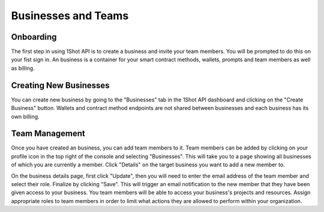 Businesses and Teams
====================

Onboarding
-----------
.. image:: ./_static/org-creation/signup.png
   :alt: Sign up
   :align: center

.. raw:: html

   <br />

The first step in using 1Shot API is to create a business and invite your team members. You will be prompted to do this on your fist sign in. 
An business is a container for your smart contract methods, wallets, prompts and team members as well as billing. 

Creating New Businesses
--------------------------------

.. image:: ./_static/org-creation/create-org-recording.gif
   :alt: Creating a new business
   :align: center

.. raw:: html

   <br /> <br />

You can create new business by going to the "Businesses" tab in the 1Shot API dashboard and clicking on the "Create Business" button.
Wallets and contract method endpoints are not shared between businesses and each business has its own billing.

Team Management
-----------------

Once you have created an business, you can add team members to it. Team members can be added by clicking on your profile icon in the top
right of the console and selecting "Businesses". This will take you to a page showing all businesses of which you are currently a member.
Click "Details" on the target business you want to add a new member to. 

.. image:: ./_static/org-creation/manage-members.gif
   :alt: Team member management
   :align: center

.. raw:: html

   <br />

On the business details page, first click "Update", then you will need to enter the email address of the team member and select their role. 
Finalize by clicking "Save". This will trigger an email notification to the new member that they have been given access to your business.
You team members will be able to access your business's projects and resources. Assign appropriate roles to team members in order to 
limit what actions they are allowed to perform within your organization.

